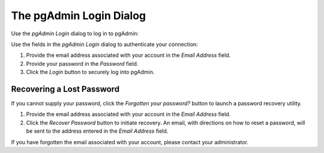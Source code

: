 .. _pgadmin_login:

************************
The pgAdmin Login Dialog
************************
 
Use the *pgAdmin Login* dialog to log in to pgAdmin:

.. image:: images/pgadmin_login.png

Use the fields in the *pgAdmin Login* dialog to authenticate your connection:

#. Provide the email address associated with your account in the *Email Address* field.
#. Provide your password in the *Password* field.
#. Click the *Login* button to securely log into pgAdmin.

Recovering a Lost Password
**************************

If you cannot supply your password, click the *Forgotten your password?* button to launch a password recovery utility.

.. image:: images/pgadmin_login_recover.png

#. Provide the email address associated with your account in the *Email Address* field.
#. Click the *Recover Password* button to initiate recovery. An email, with directions on how to reset a password, will be sent to the address entered in the *Email Address* field.  

If you have forgotten the email associated with your account, please contact your administrator.

